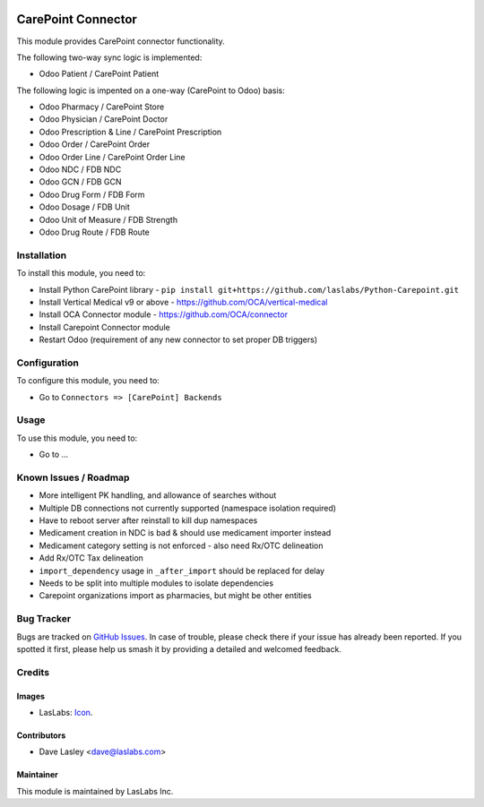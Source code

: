 .. image:: https://img.shields.io/badge/license-AGPL--3-blue.svg
   :target: http://www.gnu.org/licenses/agpl-3.0-standalone.html
   :alt: License: AGPL-3

===================
CarePoint Connector
===================

This module provides CarePoint connector functionality.

The following two-way sync logic is implemented:

* Odoo Patient / CarePoint Patient

The following logic is impented on a one-way (CarePoint to Odoo) basis:

* Odoo Pharmacy / CarePoint Store
* Odoo Physician / CarePoint Doctor
* Odoo Prescription & Line / CarePoint Prescription
* Odoo Order / CarePoint Order
* Odoo Order Line / CarePoint Order Line
* Odoo NDC / FDB NDC
* Odoo GCN / FDB GCN
* Odoo Drug Form / FDB Form
* Odoo Dosage / FDB Unit
* Odoo Unit of Measure / FDB Strength
* Odoo Drug Route / FDB Route


Installation
============

To install this module, you need to:

* Install Python CarePoint library -
  ``pip install git+https://github.com/laslabs/Python-Carepoint.git``
* Install Vertical Medical v9 or above - https://github.com/OCA/vertical-medical
* Install OCA Connector module - https://github.com/OCA/connector
* Install Carepoint Connector module
* Restart Odoo (requirement of any new connector to set proper DB triggers)


Configuration
=============

To configure this module, you need to:

* Go to ``Connectors => [CarePoint] Backends``


Usage
=====

To use this module, you need to:

* Go to ...


Known Issues / Roadmap
======================

* More intelligent PK handling, and allowance of searches without
* Multiple DB connections not currently supported (namespace isolation required)
* Have to reboot server after reinstall to kill dup namespaces
* Medicament creation in NDC is bad & should use medicament importer instead
* Medicament category setting is not enforced - also need Rx/OTC delineation
* Add Rx/OTC Tax delineation
* ``import_dependency`` usage in ``_after_import`` should be replaced for delay
* Needs to be split into multiple modules to isolate dependencies
* Carepoint organizations import as pharmacies, but might be other entities


Bug Tracker
===========

Bugs are tracked on `GitHub Issues
<https://github.com/laslabs/odoo-connector-carepointissues>`_. In case of trouble, please
check there if your issue has already been reported. If you spotted it first,
please help us smash it by providing a detailed and welcomed feedback.


Credits
=======

Images
------

* LasLabs: `Icon <https://repo.laslabs.com/projects/TEM/repos/odoo-module_template/browse/module_name/static/description/icon.svg?raw>`_.

Contributors
------------

* Dave Lasley <dave@laslabs.com>

Maintainer
----------

.. image:: https://laslabs.com/logo.png
   :alt: LasLabs Inc.
   :target: https://laslabs.com

This module is maintained by LasLabs Inc.
